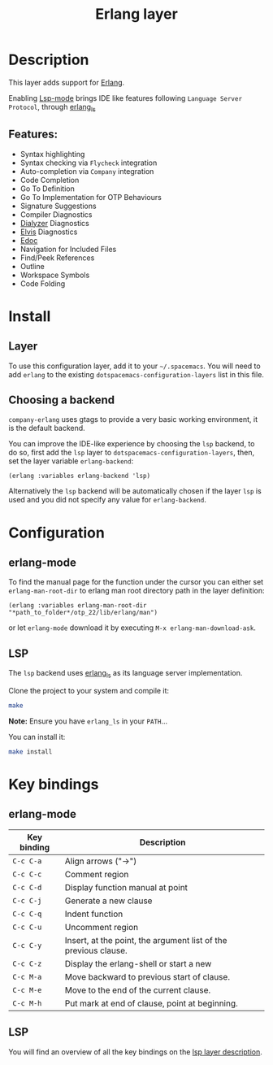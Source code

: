 #+TITLE: Erlang layer

#+TAGS: general|layer|multi-paradigm|programming

[[file:img/erlang.png]]

* Table of Contents                     :TOC_5_gh:noexport:
- [[#description][Description]]
  - [[#features][Features:]]
- [[#install][Install]]
  - [[#layer][Layer]]
  - [[#choosing-a-backend][Choosing a backend]]
- [[#configuration][Configuration]]
  - [[#erlang-mode][erlang-mode]]
  - [[#lsp][LSP]]
- [[#key-bindings][Key bindings]]
  - [[#erlang-mode-1][erlang-mode]]
  - [[#lsp-1][LSP]]

* Description
This layer adds support for [[https://erlang.org/][Erlang]].

Enabling [[https://github.com/emacs-lsp/lsp-mode][Lsp-mode]] brings IDE like
features following =Language Server Protocol=, through [[https://erlang-ls.github.io/][erlang_ls]]

** Features:
- Syntax highlighting
- Syntax checking via =Flycheck= integration
- Auto-completion via =Company= integration
- Code Completion
- Go To Definition
- Go To Implementation for OTP Behaviours
- Signature Suggestions
- Compiler Diagnostics
- [[https://erlang.org/doc/man/dialyzer.html][Dialyzer]] Diagnostics
- [[https://github.com/inaka/elvis][Elvis]] Diagnostics
- [[http://erlang.org/doc/apps/edoc/chapter.html][Edoc]]
- Navigation for Included Files
- Find/Peek References
- Outline
- Workspace Symbols
- Code Folding

* Install
** Layer
To use this configuration layer, add it to your =~/.spacemacs=. You will need to
add =erlang= to the existing =dotspacemacs-configuration-layers= list in this
file.

** Choosing a backend
=company-erlang= uses gtags to provide a very basic working environment, it is
the default backend.

You can improve the IDE-like experience by choosing the =lsp= backend, to do so,
first add the =lsp= layer to =dotspacemacs-configuration-layers=, then, set the
layer variable =erlang-backend=:

#+begin_src elisp
  (erlang :variables erlang-backend 'lsp)
#+end_src

Alternatively the =lsp= backend will be automatically chosen if the layer =lsp=
is used and you did not specify any value for =erlang-backend=.

* Configuration
** erlang-mode
To find the manual page for the function under the cursor you can either set
=erlang-man-root-dir= to erlang man root directory path in the layer definition:

#+BEGIN_SRC elisp
(erlang :variables erlang-man-root-dir "*path_to_folder*/otp_22/lib/erlang/man")
#+END_SRC

or let =erlang-mode= download it by executing ~M-x erlang-man-download-ask~.

** LSP
The =lsp= backend uses [[https://erlang-ls.github.io/][erlang_ls]] as its language server implementation.

Clone the project to your system and compile it:

#+BEGIN_SRC bash
  make
#+END_SRC

*Note:* Ensure you have =erlang_ls= in your =PATH=...

You can install it:

#+BEGIN_SRC bash
  make install
#+END_SRC

* Key bindings
** erlang-mode

| Key binding | Description                                                     |
|-------------+-----------------------------------------------------------------|
| ~C-c C-a~   | Align arrows ("->")                                             |
| ~C-c C-c~   | Comment region                                                  |
| ~C-c C-d~   | Display function manual at point                                |
| ~C-c C-j~   | Generate a new clause                                           |
| ~C-c C-q~   | Indent function                                                 |
| ~C-c C-u~   | Uncomment region                                                |
| ~C-c C-y~   | Insert, at the point, the argument list of the previous clause. |
| ~C-c C-z~   | Display the erlang-shell or start a new                         |
| ~C-c M-a~   | Move backward to previous start of clause.                      |
| ~C-c M-e~   | Move to the end of the current clause.                          |
| ~C-c M-h~   | Put mark at end of clause, point at beginning.                  |

** LSP
You will find an overview of all the key bindings on the [[https://github.com/syl20bnr/spacemacs/tree/develop/layers/%2Btools/lsp#key-bindings][lsp layer description]].
